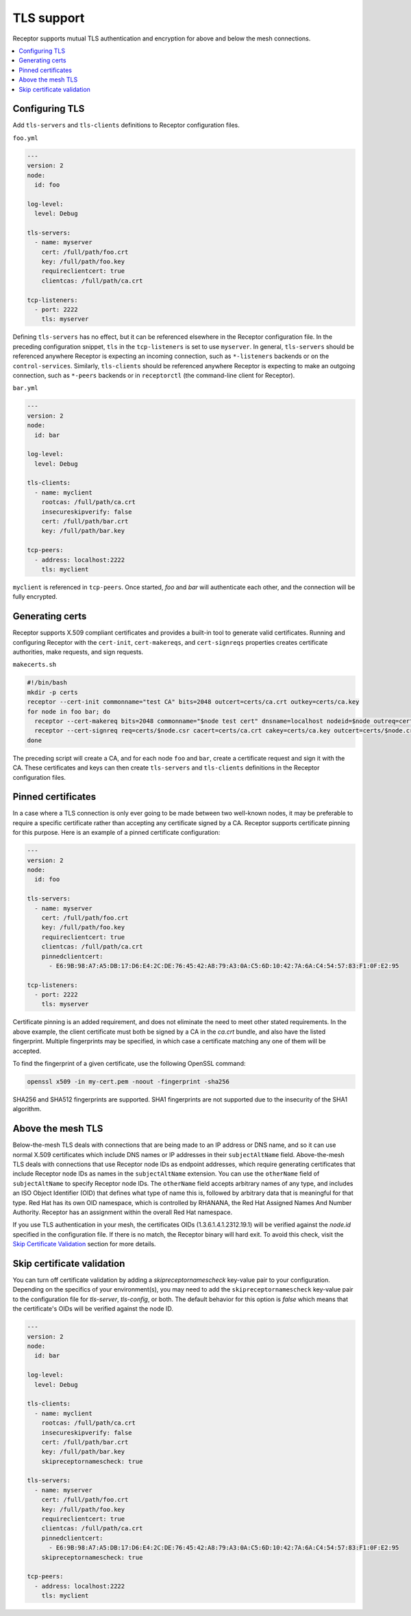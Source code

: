 TLS support
===========

Receptor supports mutual TLS authentication and encryption for above and below the
mesh connections.

.. contents::
   :local:

Configuring TLS
---------------

Add ``tls-servers`` and ``tls-clients`` definitions to Receptor configuration files.

``foo.yml``

.. code-block:: yaml

    ---
    version: 2
    node:
      id: foo

    log-level:
      level: Debug

    tls-servers:
      - name: myserver
        cert: /full/path/foo.crt
        key: /full/path/foo.key
        requireclientcert: true
        clientcas: /full/path/ca.crt

    tcp-listeners:
      - port: 2222
        tls: myserver

Defining ``tls-servers`` has no effect, but it can be referenced elsewhere in the Receptor configuration file.
In the preceding configuration snippet, ``tls`` in the ``tcp-listeners`` is set to use ``myserver``.
In general, ``tls-servers`` should be referenced anywhere Receptor is expecting an incoming connection, such as ``*-listeners`` backends or on the ``control-services``.
Similarly, ``tls-clients`` should be referenced anywhere Receptor is expecting to make an outgoing connection, such as ``*-peers`` backends or in ``receptorctl`` (the command-line client for Receptor).

``bar.yml``

.. code-block:: yaml

    ---
    version: 2
    node:
      id: bar

    log-level:
      level: Debug

    tls-clients:
      - name: myclient
        rootcas: /full/path/ca.crt
        insecureskipverify: false
        cert: /full/path/bar.crt
        key: /full/path/bar.key

    tcp-peers:
      - address: localhost:2222
        tls: myclient


``myclient`` is referenced in ``tcp-peers``. Once started, `foo` and `bar` will authenticate each other, and the connection will be fully encrypted.

Generating certs
-----------------

Receptor supports X.509 compliant certificates and provides a built-in tool to generate valid certificates.
Running and configuring Receptor with the ``cert-init``, ``cert-makereqs``, and ``cert-signreqs`` properties creates certificate authorities, make requests, and sign requests.

``makecerts.sh``

.. code-block:: bash

    #!/bin/bash
    mkdir -p certs
    receptor --cert-init commonname="test CA" bits=2048 outcert=certs/ca.crt outkey=certs/ca.key
    for node in foo bar; do
      receptor --cert-makereq bits=2048 commonname="$node test cert" dnsname=localhost nodeid=$node outreq=certs/$node.csr outkey=certs/$node.key
      receptor --cert-signreq req=certs/$node.csr cacert=certs/ca.crt cakey=certs/ca.key outcert=certs/$node.crt
    done

The preceding script will create a CA, and for each node ``foo`` and ``bar``, create a certificate request and sign it with the CA.
These certificates and keys can then create ``tls-servers`` and ``tls-clients`` definitions in the Receptor configuration files.

Pinned certificates
--------------------

In a case where a TLS connection is only ever going to be made between two well-known nodes, it may be preferable to
require a specific certificate rather than accepting any certificate signed by a CA.  Receptor supports certificate
pinning for this purpose.  Here is an example of a pinned certificate configuration:

.. code-block:: yaml

    ---
    version: 2
    node:
      id: foo

    tls-servers:
      - name: myserver
        cert: /full/path/foo.crt
        key: /full/path/foo.key
        requireclientcert: true
        clientcas: /full/path/ca.crt
        pinnedclientcert:
          - E6:9B:98:A7:A5:DB:17:D6:E4:2C:DE:76:45:42:A8:79:A3:0A:C5:6D:10:42:7A:6A:C4:54:57:83:F1:0F:E2:95

    tcp-listeners:
      - port: 2222
        tls: myserver

Certificate pinning is an added requirement, and does not eliminate the need to meet other stated requirements.  In the above example, the client certificate must both be signed by a CA in the `ca.crt` bundle, and also have the listed fingerprint.  Multiple fingerprints may be specified, in which case a certificate matching any one of them will be accepted.

To find the fingerprint of a given certificate, use the following OpenSSL command:

.. code-block:: bash

   openssl x509 -in my-cert.pem -noout -fingerprint -sha256

SHA256 and SHA512 fingerprints are supported.  SHA1 fingerprints are not supported due to the insecurity of the SHA1 algorithm.


Above the mesh TLS
-------------------

Below-the-mesh TLS deals with connections that are being made to an IP address or DNS name, and so it can use normal X.509 certificates which include DNS names or IP addresses in their ``subjectAltName`` field.
Above-the-mesh TLS deals with connections that use Receptor node IDs as endpoint addresses, which require generating certificates that include Receptor node IDs as names in the ``subjectAltName`` extension.
You can use the ``otherName`` field of ``subjectAltName`` to specify Receptor node IDs.
The ``otherName`` field accepts arbitrary names of any type, and includes an ISO Object Identifier (OID) that defines what type of name this is, followed by arbitrary data that is meaningful for that type.
Red Hat has its own OID namespace, which is controlled by RHANANA, the Red Hat Assigned Names And Number Authority.
Receptor has an assignment within the overall Red Hat namespace.

If you use TLS authentication in your mesh, the certificates OIDs (1.3.6.1.4.1.2312.19.1) will be verified against the `node.id` specified in the configuration file. If there is no match, the Receptor binary will hard exit. To avoid this check, visit the `Skip Certificate Validation`_ section for more details.


Skip certificate validation
----------------------------

You can turn off certificate validation by adding a `skipreceptornamescheck` key-value pair to your configuration.  Depending on the specifics of your environment(s), you may need to add the ``skipreceptornamescheck`` key-value pair to the configuration file for `tls-server`, `tls-config`, or both.
The default behavior for this option is `false` which means that the certificate's OIDs will be verified against the node ID.

.. code-block:: yaml

    ---
    version: 2
    node:
      id: bar

    log-level:
      level: Debug

    tls-clients:
      - name: myclient
        rootcas: /full/path/ca.crt
        insecureskipverify: false
        cert: /full/path/bar.crt
        key: /full/path/bar.key
        skipreceptornamescheck: true

    tls-servers:
      - name: myserver
        cert: /full/path/foo.crt
        key: /full/path/foo.key
        requireclientcert: true
        clientcas: /full/path/ca.crt
        pinnedclientcert:
          - E6:9B:98:A7:A5:DB:17:D6:E4:2C:DE:76:45:42:A8:79:A3:0A:C5:6D:10:42:7A:6A:C4:54:57:83:F1:0F:E2:95
        skipreceptornamescheck: true

    tcp-peers:
      - address: localhost:2222
        tls: myclient
